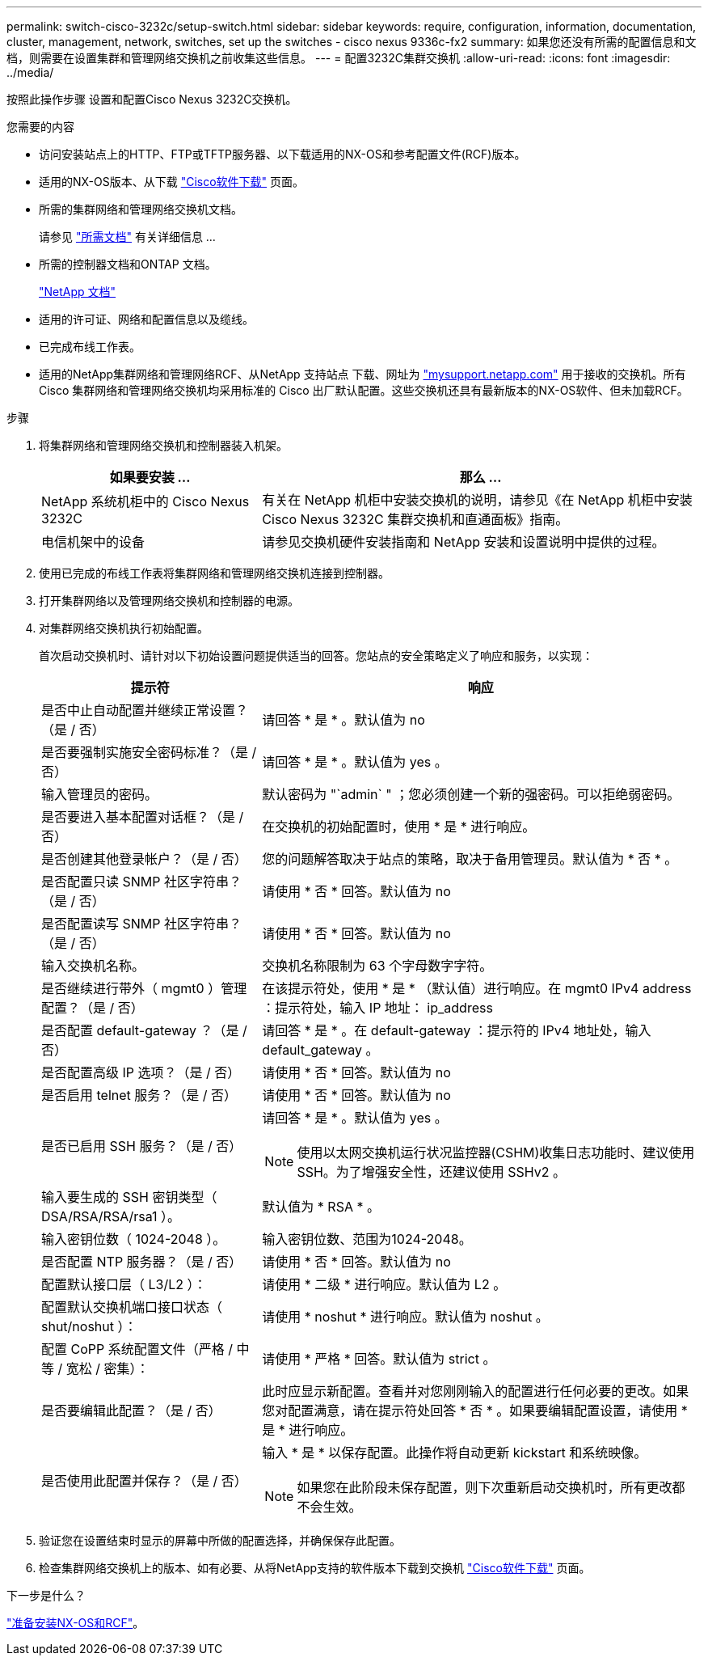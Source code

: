 ---
permalink: switch-cisco-3232c/setup-switch.html 
sidebar: sidebar 
keywords: require, configuration, information, documentation, cluster, management, network, switches, set up the switches - cisco nexus 9336c-fx2 
summary: 如果您还没有所需的配置信息和文档，则需要在设置集群和管理网络交换机之前收集这些信息。 
---
= 配置3232C集群交换机
:allow-uri-read: 
:icons: font
:imagesdir: ../media/


[role="lead"]
按照此操作步骤 设置和配置Cisco Nexus 3232C交换机。

.您需要的内容
* 访问安装站点上的HTTP、FTP或TFTP服务器、以下载适用的NX-OS和参考配置文件(RCF)版本。
* 适用的NX-OS版本、从下载 https://software.cisco.com/download/home["Cisco软件下载"^] 页面。
* 所需的集群网络和管理网络交换机文档。
+
请参见 link:required-documentation-3232c.html["所需文档"] 有关详细信息 ...

* 所需的控制器文档和ONTAP 文档。
+
https://netapp.com/us/documenation/index.aspx["NetApp 文档"^]

* 适用的许可证、网络和配置信息以及缆线。
* 已完成布线工作表。
* 适用的NetApp集群网络和管理网络RCF、从NetApp 支持站点 下载、网址为 http://mysupport.netapp.com/["mysupport.netapp.com"^] 用于接收的交换机。所有 Cisco 集群网络和管理网络交换机均采用标准的 Cisco 出厂默认配置。这些交换机还具有最新版本的NX-OS软件、但未加载RCF。


.步骤
. 将集群网络和管理网络交换机和控制器装入机架。
+
[cols="1,2"]
|===
| 如果要安装 ... | 那么 ... 


 a| 
NetApp 系统机柜中的 Cisco Nexus 3232C
 a| 
有关在 NetApp 机柜中安装交换机的说明，请参见《在 NetApp 机柜中安装 Cisco Nexus 3232C 集群交换机和直通面板》指南。



 a| 
电信机架中的设备
 a| 
请参见交换机硬件安装指南和 NetApp 安装和设置说明中提供的过程。

|===
. 使用已完成的布线工作表将集群网络和管理网络交换机连接到控制器。
. 打开集群网络以及管理网络交换机和控制器的电源。
. 对集群网络交换机执行初始配置。
+
首次启动交换机时、请针对以下初始设置问题提供适当的回答。您站点的安全策略定义了响应和服务，以实现：

+
[cols="1,2"]
|===
| 提示符 | 响应 


 a| 
是否中止自动配置并继续正常设置？（是 / 否）
 a| 
请回答 * 是 * 。默认值为 no



 a| 
是否要强制实施安全密码标准？（是 / 否）
 a| 
请回答 * 是 * 。默认值为 yes 。



 a| 
输入管理员的密码。
 a| 
默认密码为 "`admin` " ；您必须创建一个新的强密码。可以拒绝弱密码。



 a| 
是否要进入基本配置对话框？（是 / 否）
 a| 
在交换机的初始配置时，使用 * 是 * 进行响应。



 a| 
是否创建其他登录帐户？（是 / 否）
 a| 
您的问题解答取决于站点的策略，取决于备用管理员。默认值为 * 否 * 。



 a| 
是否配置只读 SNMP 社区字符串？（是 / 否）
 a| 
请使用 * 否 * 回答。默认值为 no



 a| 
是否配置读写 SNMP 社区字符串？（是 / 否）
 a| 
请使用 * 否 * 回答。默认值为 no



 a| 
输入交换机名称。
 a| 
交换机名称限制为 63 个字母数字字符。



 a| 
是否继续进行带外（ mgmt0 ）管理配置？（是 / 否）
 a| 
在该提示符处，使用 * 是 * （默认值）进行响应。在 mgmt0 IPv4 address ：提示符处，输入 IP 地址： ip_address



 a| 
是否配置 default-gateway ？（是 / 否）
 a| 
请回答 * 是 * 。在 default-gateway ：提示符的 IPv4 地址处，输入 default_gateway 。



 a| 
是否配置高级 IP 选项？（是 / 否）
 a| 
请使用 * 否 * 回答。默认值为 no



 a| 
是否启用 telnet 服务？（是 / 否）
 a| 
请使用 * 否 * 回答。默认值为 no



 a| 
是否已启用 SSH 服务？（是 / 否）
 a| 
请回答 * 是 * 。默认值为 yes 。


NOTE: 使用以太网交换机运行状况监控器(CSHM)收集日志功能时、建议使用SSH。为了增强安全性，还建议使用 SSHv2 。



 a| 
输入要生成的 SSH 密钥类型（ DSA/RSA/RSA/rsa1 ）。
 a| 
默认值为 * RSA * 。



 a| 
输入密钥位数（ 1024-2048 ）。
 a| 
输入密钥位数、范围为1024-2048。



 a| 
是否配置 NTP 服务器？（是 / 否）
 a| 
请使用 * 否 * 回答。默认值为 no



 a| 
配置默认接口层（ L3/L2 ）：
 a| 
请使用 * 二级 * 进行响应。默认值为 L2 。



 a| 
配置默认交换机端口接口状态（ shut/noshut ）：
 a| 
请使用 * noshut * 进行响应。默认值为 noshut 。



 a| 
配置 CoPP 系统配置文件（严格 / 中等 / 宽松 / 密集）：
 a| 
请使用 * 严格 * 回答。默认值为 strict 。



 a| 
是否要编辑此配置？（是 / 否）
 a| 
此时应显示新配置。查看并对您刚刚输入的配置进行任何必要的更改。如果您对配置满意，请在提示符处回答 * 否 * 。如果要编辑配置设置，请使用 * 是 * 进行响应。



 a| 
是否使用此配置并保存？（是 / 否）
 a| 
输入 * 是 * 以保存配置。此操作将自动更新 kickstart 和系统映像。


NOTE: 如果您在此阶段未保存配置，则下次重新启动交换机时，所有更改都不会生效。

|===
. 验证您在设置结束时显示的屏幕中所做的配置选择，并确保保存此配置。
. 检查集群网络交换机上的版本、如有必要、从将NetApp支持的软件版本下载到交换机 https://software.cisco.com/download/home["Cisco软件下载"^] 页面。


.下一步是什么？
link:prepare-install-cisco-nexus-3232c.html["准备安装NX-OS和RCF"]。
